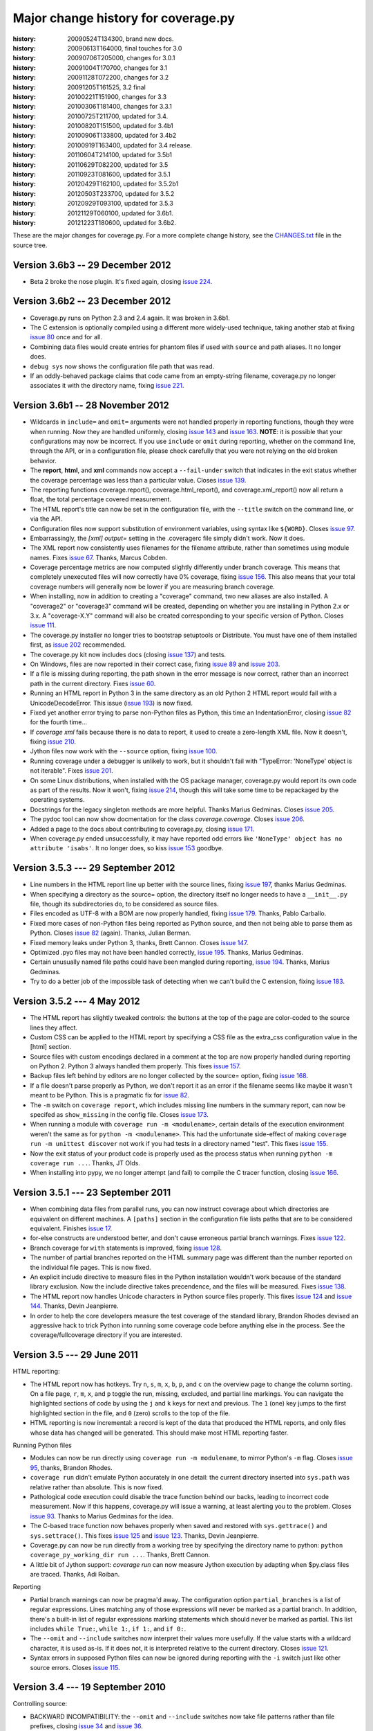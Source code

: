 .. _changes:

====================================
Major change history for coverage.py
====================================

:history: 20090524T134300, brand new docs.
:history: 20090613T164000, final touches for 3.0
:history: 20090706T205000, changes for 3.0.1
:history: 20091004T170700, changes for 3.1
:history: 20091128T072200, changes for 3.2
:history: 20091205T161525, 3.2 final
:history: 20100221T151900, changes for 3.3
:history: 20100306T181400, changes for 3.3.1
:history: 20100725T211700, updated for 3.4.
:history: 20100820T151500, updated for 3.4b1
:history: 20100906T133800, updated for 3.4b2
:history: 20100919T163400, updated for 3.4 release.
:history: 20110604T214100, updated for 3.5b1
:history: 20110629T082200, updated for 3.5
:history: 20110923T081600, updated for 3.5.1
:history: 20120429T162100, updated for 3.5.2b1
:history: 20120503T233700, updated for 3.5.2
:history: 20120929T093100, updated for 3.5.3
:history: 20121129T060100, updated for 3.6b1.
:history: 20121223T180600, updated for 3.6b2.


These are the major changes for coverage.py.  For a more complete change
history, see the `CHANGES.txt`_ file in the source tree.

.. _CHANGES.txt: http://bitbucket.org/ned/coveragepy/src/tip/CHANGES.txt

Version 3.6b3 -- 29 December 2012
---------------------------------

- Beta 2 broke the nose plugin. It's fixed again, closing `issue 224`_.

.. _issue 224: https://bitbucket.org/ned/coveragepy/issue/224/36b2-breaks-nosexcover


Version 3.6b2 -- 23 December 2012
---------------------------------

- Coverage.py runs on Python 2.3 and 2.4 again. It was broken in 3.6b1.

- The C extension is optionally compiled using a different more widely-used
  technique, taking another stab at fixing `issue 80`_ once and for all.

- Combining data files would create entries for phantom files if used with
  ``source`` and path aliases.  It no longer does.

- ``debug sys`` now shows the configuration file path that was read.

- If an oddly-behaved package claims that code came from an empty-string
  filename, coverage.py no longer associates it with the directory name,
  fixing `issue 221`_.

.. _issue 80: https://bitbucket.org/ned/coveragepy/issue/80/is-there-a-duck-typing-way-to-know-we-cant
.. _issue 221: https://bitbucket.org/ned/coveragepy/issue/221/coveragepy-incompatible-with-pyratemp


Version 3.6b1 -- 28 November 2012
---------------------------------

- Wildcards in ``include=`` and ``omit=`` arguments were not handled properly
  in reporting functions, though they were when running.  Now they are handled
  uniformly, closing `issue 143`_ and `issue 163`_.  **NOTE**: it is possible
  that your configurations may now be incorrect.  If you use ``include`` or
  ``omit`` during reporting, whether on the command line, through the API, or
  in a configuration file, please check carefully that you were not relying on
  the old broken behavior.

- The **report**, **html**, and **xml** commands now accept a ``--fail-under``
  switch that indicates in the exit status whether the coverage percentage was
  less than a particular value.  Closes `issue 139`_.

- The reporting functions coverage.report(), coverage.html_report(), and
  coverage.xml_report() now all return a float, the total percentage covered
  measurement.

- The HTML report's title can now be set in the configuration file, with the
  ``--title`` switch on the command line, or via the API.

- Configuration files now support substitution of environment variables, using
  syntax like ``${WORD}``.  Closes `issue 97`_.

- Embarrassingly, the `[xml] output=` setting in the .coveragerc file simply
  didn't work.  Now it does.

- The XML report now consistently uses filenames for the filename attribute,
  rather than sometimes using module names.  Fixes `issue 67`_.
  Thanks, Marcus Cobden.

- Coverage percentage metrics are now computed slightly differently under
  branch coverage.  This means that completely unexecuted files will now
  correctly have 0% coverage, fixing `issue 156`_.  This also means that your
  total coverage numbers will generally now be lower if you are measuring
  branch coverage.

- When installing, now in addition to creating a "coverage" command, two new
  aliases are also installed.  A "coverage2" or "coverage3" command will be
  created, depending on whether you are installing in Python 2.x or 3.x.
  A "coverage-X.Y" command will also be created corresponding to your specific
  version of Python.  Closes `issue 111`_.

- The coverage.py installer no longer tries to bootstrap setuptools or
  Distribute.  You must have one of them installed first, as `issue 202`_
  recommended.

- The coverage.py kit now includes docs (closing `issue 137`_) and tests.

- On Windows, files are now reported in their correct case, fixing `issue 89`_
  and `issue 203`_.

- If a file is missing during reporting, the path shown in the error message
  is now correct, rather than an incorrect path in the current directory.
  Fixes `issue 60`_.

- Running an HTML report in Python 3 in the same directory as an old Python 2
  HTML report would fail with a UnicodeDecodeError. This issue (`issue 193`_)
  is now fixed.

- Fixed yet another error trying to parse non-Python files as Python, this
  time an IndentationError, closing `issue 82`_ for the fourth time...

- If `coverage xml` fails because there is no data to report, it used to
  create a zero-length XML file.  Now it doesn't, fixing `issue 210`_.

- Jython files now work with the ``--source`` option, fixing `issue 100`_.

- Running coverage under a debugger is unlikely to work, but it shouldn't fail
  with "TypeError: 'NoneType' object is not iterable".  Fixes `issue 201`_.

- On some Linux distributions, when installed with the OS package manager,
  coverage.py would report its own code as part of the results.  Now it won't,
  fixing `issue 214`_, though this will take some time to be repackaged by the
  operating systems.

- Docstrings for the legacy singleton methods are more helpful.  Thanks Marius
  Gedminas.  Closes `issue 205`_.

- The pydoc tool can now show docmentation for the class `coverage.coverage`.
  Closes `issue 206`_.

- Added a page to the docs about contributing to coverage.py, closing
  `issue 171`_.

- When coverage.py ended unsuccessfully, it may have reported odd errors like
  ``'NoneType' object has no attribute 'isabs'``.  It no longer does,
  so kiss `issue 153`_ goodbye.

.. _issue 60: https://bitbucket.org/ned/coveragepy/issue/60/incorrect-path-to-orphaned-pyc-files
.. _issue 67: https://bitbucket.org/ned/coveragepy/issue/67/xml-report-filenames-may-be-generated
.. _issue 82: https://bitbucket.org/ned/coveragepy/issue/82/tokenerror-when-generating-html-report
.. _issue 89: https://bitbucket.org/ned/coveragepy/issue/89/on-windows-all-packages-are-reported-in
.. _issue 97: https://bitbucket.org/ned/coveragepy/issue/97/allow-environment-variables-to-be
.. _issue 100: https://bitbucket.org/ned/coveragepy/issue/100/source-directive-doesnt-work-for-packages
.. _issue 111: https://bitbucket.org/ned/coveragepy/issue/111/when-installing-coverage-with-pip-not
.. _issue 137: https://bitbucket.org/ned/coveragepy/issue/137/provide-docs-with-source-distribution
.. _issue 139: https://bitbucket.org/ned/coveragepy/issue/139/easy-check-for-a-certain-coverage-in-tests
.. _issue 143: https://bitbucket.org/ned/coveragepy/issue/143/omit-doesnt-seem-to-work-in-coverage
.. _issue 153: https://bitbucket.org/ned/coveragepy/issue/153/non-existent-filename-triggers
.. _issue 156: https://bitbucket.org/ned/coveragepy/issue/156/a-completely-unexecuted-file-shows-14
.. _issue 163: https://bitbucket.org/ned/coveragepy/issue/163/problem-with-include-and-omit-filename
.. _issue 171: https://bitbucket.org/ned/coveragepy/issue/171/how-to-contribute-and-run-tests
.. _issue 193: https://bitbucket.org/ned/coveragepy/issue/193/unicodedecodeerror-on-htmlpy
.. _issue 201: https://bitbucket.org/ned/coveragepy/issue/201/coverage-using-django-14-with-pydb-on
.. _issue 202: https://bitbucket.org/ned/coveragepy/issue/202/get-rid-of-ez_setuppy-and
.. _issue 203: https://bitbucket.org/ned/coveragepy/issue/203/duplicate-filenames-reported-when-filename
.. _issue 205: https://bitbucket.org/ned/coveragepy/issue/205/make-pydoc-coverage-more-friendly
.. _issue 206: https://bitbucket.org/ned/coveragepy/issue/206/pydoc-coveragecoverage-fails-with-an-error
.. _issue 210: https://bitbucket.org/ned/coveragepy/issue/210/if-theres-no-coverage-data-coverage-xml
.. _issue 214: https://bitbucket.org/ned/coveragepy/issue/214/coveragepy-measures-itself-on-precise


Version 3.5.3 --- 29 September 2012
-----------------------------------

- Line numbers in the HTML report line up better with the source lines, fixing
  `issue 197`_, thanks Marius Gedminas.

- When specifying a directory as the source= option, the directory itself no
  longer needs to have a ``__init__.py`` file, though its subdirectories do, to
  be considered as source files.

- Files encoded as UTF-8 with a BOM are now properly handled, fixing
  `issue 179`_.  Thanks, Pablo Carballo.

- Fixed more cases of non-Python files being reported as Python source, and
  then not being able to parse them as Python.  Closes `issue 82`_ (again).
  Thanks, Julian Berman.

- Fixed memory leaks under Python 3, thanks, Brett Cannon. Closes `issue 147`_.

- Optimized .pyo files may not have been handled correctly, `issue 195`_.
  Thanks, Marius Gedminas.

- Certain unusually named file paths could have been mangled during reporting,
  `issue 194`_.  Thanks, Marius Gedminas.

- Try to do a better job of the impossible task of detecting when we can't
  build the C extension, fixing `issue 183`_.

.. _issue 82: https://bitbucket.org/ned/coveragepy/issue/82/tokenerror-when-generating-html-report
.. _issue 147: https://bitbucket.org/ned/coveragepy/issue/147/massive-memory-usage-by-ctracer
.. _issue 179: https://bitbucket.org/ned/coveragepy/issue/179/htmlreporter-fails-when-source-file-is
.. _issue 183: https://bitbucket.org/ned/coveragepy/issue/183/install-fails-for-python-23
.. _issue 194: https://bitbucket.org/ned/coveragepy/issue/194/filelocatorrelative_filename-could-mangle
.. _issue 195: https://bitbucket.org/ned/coveragepy/issue/195/pyo-file-handling-in-codeunit
.. _issue 197: https://bitbucket.org/ned/coveragepy/issue/197/line-numbers-in-html-report-do-not-align


Version 3.5.2 --- 4 May 2012
----------------------------

- The HTML report has slightly tweaked controls: the buttons at the top of
  the page are color-coded to the source lines they affect.

- Custom CSS can be applied to the HTML report by specifying a CSS file as
  the extra_css configuration value in the [html] section.

- Source files with custom encodings declared in a comment at the top are now
  properly handled during reporting on Python 2.  Python 3 always handled them
  properly.  This fixes `issue 157`_.

- Backup files left behind by editors are no longer collected by the source=
  option, fixing `issue 168`_.

- If a file doesn't parse properly as Python, we don't report it as an error
  if the filename seems like maybe it wasn't meant to be Python.  This is a
  pragmatic fix for `issue 82`_.

- The ``-m`` switch on ``coverage report``, which includes missing line numbers
  in the summary report, can now be specifed as ``show_missing`` in the
  config file.  Closes `issue 173`_.

- When running a module with ``coverage run -m <modulename>``, certain details
  of the execution environment weren't the same as for
  ``python -m <modulename>``.  This had the unfortunate side-effect of making
  ``coverage run -m unittest discover`` not work if you had tests in a
  directory named "test".  This fixes `issue 155`_.

- Now the exit status of your product code is properly used as the process
  status when running ``python -m coverage run ...``.  Thanks, JT Olds.

- When installing into pypy, we no longer attempt (and fail) to compile
  the C tracer function, closing `issue 166`_.

.. _issue 82: https://bitbucket.org/ned/coveragepy/issue/82/tokenerror-when-generating-html-report
.. _issue 155: https://bitbucket.org/ned/coveragepy/issue/155/cant-use-coverage-run-m-unittest-discover
.. _issue 157: https://bitbucket.org/ned/coveragepy/issue/157/chokes-on-source-files-with-non-utf-8
.. _issue 166: https://bitbucket.org/ned/coveragepy/issue/166/dont-try-to-compile-c-extension-on-pypy
.. _issue 168: https://bitbucket.org/ned/coveragepy/issue/168/dont-be-alarmed-by-emacs-droppings
.. _issue 173: https://bitbucket.org/ned/coveragepy/issue/173/theres-no-way-to-specify-show-missing-in


Version 3.5.1 --- 23 September 2011
-----------------------------------

- When combining data files from parallel runs, you can now instruct coverage
  about which directories are equivalent on different machines.  A ``[paths]``
  section in the configuration file lists paths that are to be considered
  equivalent.  Finishes `issue 17`_.

- for-else constructs are understood better, and don't cause erroneous partial
  branch warnings.  Fixes `issue 122`_.

- Branch coverage for ``with`` statements is improved, fixing `issue 128`_.

- The number of partial branches reported on the HTML summary page was
  different than the number reported on the individual file pages.  This is
  now fixed.

- An explicit include directive to measure files in the Python installation
  wouldn't work because of the standard library exclusion.  Now the include
  directive takes precendence, and the files will be measured.  Fixes
  `issue 138`_.

- The HTML report now handles Unicode characters in Python source files
  properly.  This fixes `issue 124`_ and `issue 144`_. Thanks, Devin
  Jeanpierre.

- In order to help the core developers measure the test coverage of the
  standard library, Brandon Rhodes devised an aggressive hack to trick Python
  into running some coverage code before anything else in the process.
  See the coverage/fullcoverage directory if you are interested.

.. _issue 17: http://bitbucket.org/ned/coveragepy/issue/17/support-combining-coverage-data-from
.. _issue 122: http://bitbucket.org/ned/coveragepy/issue/122/for-else-always-reports-missing-branch
.. _issue 124: http://bitbucket.org/ned/coveragepy/issue/124/no-arbitrary-unicode-in-html-reports-in
.. _issue 128: http://bitbucket.org/ned/coveragepy/issue/128/branch-coverage-of-with-statement-in-27
.. _issue 138: http://bitbucket.org/ned/coveragepy/issue/138/include-should-take-precedence-over-is
.. _issue 144: http://bitbucket.org/ned/coveragepy/issue/144/failure-generating-html-output-for


Version 3.5 --- 29 June 2011
----------------------------

HTML reporting:

- The HTML report now has hotkeys.  Try ``n``, ``s``, ``m``, ``x``, ``b``,
  ``p``, and ``c`` on the overview page to change the column sorting.
  On a file page, ``r``, ``m``, ``x``, and ``p`` toggle the run, missing,
  excluded, and partial line markings.  You can navigate the highlighted
  sections of code by using the ``j`` and ``k`` keys for next and previous.
  The ``1`` (one) key jumps to the first highlighted section in the file,
  and ``0`` (zero) scrolls to the top of the file.

- HTML reporting is now incremental: a record is kept of the data that
  produced the HTML reports, and only files whose data has changed will
  be generated.  This should make most HTML reporting faster.


Running Python files

- Modules can now be run directly using ``coverage run -m modulename``, to
  mirror Python's ``-m`` flag.  Closes `issue 95`_, thanks, Brandon Rhodes.

- ``coverage run`` didn't emulate Python accurately in one detail: the
  current directory inserted into ``sys.path`` was relative rather than
  absolute. This is now fixed.

- Pathological code execution could disable the trace function behind our
  backs, leading to incorrect code measurement.  Now if this happens,
  coverage.py will issue a warning, at least alerting you to the problem.
  Closes `issue 93`_.  Thanks to Marius Gedminas for the idea.

- The C-based trace function now behaves properly when saved and restored
  with ``sys.gettrace()`` and ``sys.settrace()``.  This fixes `issue 125`_
  and `issue 123`_.  Thanks, Devin Jeanpierre.

- Coverage.py can now be run directly from a working tree by specifying
  the directory name to python:  ``python coverage_py_working_dir run ...``.
  Thanks, Brett Cannon.

- A little bit of Jython support: `coverage run` can now measure Jython
  execution by adapting when $py.class files are traced. Thanks, Adi Roiban.


Reporting

- Partial branch warnings can now be pragma'd away.  The configuration option
  ``partial_branches`` is a list of regular expressions.  Lines matching any of
  those expressions will never be marked as a partial branch.  In addition,
  there's a built-in list of regular expressions marking statements which should
  never be marked as partial.  This list includes ``while True:``, ``while 1:``,
  ``if 1:``, and ``if 0:``.

- The ``--omit`` and ``--include`` switches now interpret their values more
  usefully.  If the value starts with a wildcard character, it is used as-is.
  If it does not, it is interpreted relative to the current directory.
  Closes `issue 121`_.

- Syntax errors in supposed Python files can now be ignored during reporting
  with the ``-i`` switch just like other source errors.  Closes `issue 115`_.

.. _issue 93: http://bitbucket.org/ned/coveragepy/issue/93/copying-a-mock-object-breaks-coverage
.. _issue 95: https://bitbucket.org/ned/coveragepy/issue/95/run-subcommand-should-take-a-module-name
.. _issue 115: https://bitbucket.org/ned/coveragepy/issue/115/fail-gracefully-when-reporting-on-file
.. _issue 121: https://bitbucket.org/ned/coveragepy/issue/121/filename-patterns-are-applied-stupidly
.. _issue 123: https://bitbucket.org/ned/coveragepy/issue/123/pyeval_settrace-used-in-way-that-breaks
.. _issue 125: https://bitbucket.org/ned/coveragepy/issue/125/coverage-removes-decoratortoolss-tracing


Version 3.4 --- 19 September 2010
---------------------------------

Controlling source:

- BACKWARD INCOMPATIBILITY: the ``--omit`` and ``--include`` switches now take
  file patterns rather than file prefixes, closing `issue 34`_ and `issue 36`_.

- BACKWARD INCOMPATIBILITY: the `omit_prefixes` argument is gone throughout
  coverage.py, replaced with `omit`, a list of filename patterns suitable for
  `fnmatch`.  A parallel argument `include` controls what files are included.

- The run command now has a ``--source`` switch, a list of directories or
  module names.  If provided, coverage.py will only measure execution in those
  source files.  The run command also now supports ``--include`` and ``--omit``
  to control what modules it measures.  This can speed execution and reduce the
  amount of data during reporting. Thanks Zooko.

- The reporting commands (report, annotate, html, and xml) now have an
  ``--include`` switch to restrict reporting to modules matching those file
  patterns, similar to the existing ``--omit`` switch. Thanks, Zooko.

Reporting:

- Completely unexecuted files can now be included in coverage results, reported
  as 0% covered.  This only happens if the --source option is specified, since
  coverage.py needs guidance about where to look for source files.

- Python files with no statements, for example, empty ``__init__.py`` files,
  are now reported as having zero statements instead of one.  Fixes `issue 1`_.

- Reports now have a column of missed line counts rather than executed line
  counts, since developers should focus on reducing the missed lines to zero,
  rather than increasing the executed lines to varying targets.  Once
  suggested, this seemed blindingly obvious.

- Coverage percentages are now displayed uniformly across reporting methods.
  Previously, different reports could round percentages differently.  Also,
  percentages are only reported as 0% or 100% if they are truly 0 or 100, and
  are rounded otherwise.  Fixes `issue 41`_ and `issue 70`_.

- The XML report output now properly includes a percentage for branch coverage,
  fixing `issue 65`_ and `issue 81`_, and the report is sorted by package
  name, fixing `issue 88`_.

- The XML report is now sorted by package name, fixing `issue 88`_.

- The precision of reported coverage percentages can be set with the
  ``[report] precision`` config file setting.  Completes `issue 16`_.

- Line numbers in HTML source pages are clickable, linking directly to that
  line, which is highlighted on arrival.  Added a link back to the index page
  at the bottom of each HTML page.

Execution and measurement:

- Various warnings are printed to stderr for problems encountered during data
  measurement: if a ``--source`` module has no Python source to measure, or is
  never encountered at all, or if no data is collected.

- Doctest text files are no longer recorded in the coverage data, since they
  can't be reported anyway.  Fixes `issue 52`_ and `issue 61`_.

- Threads derived from ``threading.Thread`` with an overridden `run` method
  would report no coverage for the `run` method.  This is now fixed, closing
  `issue 85`_.

- Programs that exited with ``sys.exit()`` with no argument weren't handled
  properly, producing a coverage.py stack trace.  This is now fixed.

- Programs that call ``os.fork`` will properly collect data from both the child
  and parent processes.  Use ``coverage run -p`` to get two data files that can
  be combined with ``coverage combine``.  Fixes `issue 56`_.

- When measuring code running in a virtualenv, most of the system library was
  being measured when it shouldn't have been.  This is now fixed.

- Coverage can now be run as a module: ``python -m coverage``.  Thanks,
  Brett Cannon.

.. _issue 1:  http://bitbucket.org/ned/coveragepy/issue/1/empty-__init__py-files-are-reported-as-1-executable
.. _issue 16: http://bitbucket.org/ned/coveragepy/issue/16/allow-configuration-of-accuracy-of-percentage-totals
.. _issue 34: http://bitbucket.org/ned/coveragepy/issue/34/enhanced-omit-globbing-handling
.. _issue 36: http://bitbucket.org/ned/coveragepy/issue/36/provide-regex-style-omit
.. _issue 41: http://bitbucket.org/ned/coveragepy/issue/41/report-says-100-when-it-isnt-quite-there
.. _issue 52: http://bitbucket.org/ned/coveragepy/issue/52/doctesttestfile-confuses-source-detection
.. _issue 56: http://bitbucket.org/ned/coveragepy/issue/56/coveragepy-cant-trace-child-processes-of-a
.. _issue 61: http://bitbucket.org/ned/coveragepy/issue/61/annotate-i-doesnt-work
.. _issue 65: http://bitbucket.org/ned/coveragepy/issue/65/branch-option-not-reported-in-cobertura
.. _issue 70: http://bitbucket.org/ned/coveragepy/issue/70/text-report-and-html-report-disagree-on-coverage
.. _issue 81: http://bitbucket.org/ned/coveragepy/issue/81/xml-report-does-not-have-condition-coverage-attribute-for-lines-with-a
.. _issue 85: http://bitbucket.org/ned/coveragepy/issue/85/threadrun-isnt-measured
.. _issue 88: http://bitbucket.org/ned/coveragepy/issue/88/xml-report-lists-packages-in-random-order


Version 3.3.1 --- 6 March 2010
------------------------------

- Using ``parallel=True`` in a .coveragerc file prevented reporting, but now
  does not, fixing `issue 49`_.

- When running your code with ``coverage run``, if you call ``sys.exit()``,
  coverage.py will exit with that status code, fixing `issue 50`_.

.. _issue 49: http://bitbucket.org/ned/coveragepy/issue/49
.. _issue 50: http://bitbucket.org/ned/coveragepy/issue/50


Version 3.3 --- 24 February 2010
--------------------------------

- Settings are now read from a .coveragerc file.  A specific file can be
  specified on the command line with ``--rcfile=FILE``.  The name of the file
  can be programmatically set with the ``config_file`` argument to the
  coverage() constructor, or reading a config file can be disabled with
  ``config_file=False``.

- Added coverage.process_start to enable coverage measurement when Python
  starts.

- Parallel data file names now have a random number appended to them in
  addition to the machine name and process id. Also, parallel data files
  combined with ``coverage combine`` are deleted after they're combined, to
  clean up unneeded files. Fixes `issue 40`_.

- Exceptions thrown from product code run with ``coverage run`` are now
  displayed without internal coverage.py frames, so the output is the same as
  when the code is run without coverage.py.

- Fixed `issue 39`_ and `issue 47`_.

.. _issue 39: http://bitbucket.org/ned/coveragepy/issue/39
.. _issue 40: http://bitbucket.org/ned/coveragepy/issue/40
.. _issue 47: http://bitbucket.org/ned/coveragepy/issue/47


Version 3.2 --- 5 December 2009
-------------------------------

- Branch coverage: coverage.py can tell you which branches didn't have both (or
  all) choices executed, even where the choice doesn't affect which lines were
  executed.  See :ref:`branch` for more details.

- The table of contents in the HTML report is now sortable: click the headers
  on any column.  The sorting is persisted so that subsequent reports are
  sorted as you wish.  Thanks, `Chris Adams`_.

- XML reporting has file paths that let Cobertura find the source code, fixing
  `issue 21`_.

- The ``--omit`` option now works much better than before, fixing `issue 14`_
  and `issue 33`_.  Thanks, Danek Duvall.

- Added a ``--version`` option on the command line.

- Program execution under coverage is a few percent faster.

- Some exceptions reported by the command line interface have been cleaned up
  so that tracebacks inside coverage.py aren't shown.  Fixes `issue 23`_.

- Fixed some problems syntax coloring sources with line continuations and
  source with tabs: `issue 30`_ and `issue 31`_.

.. _Chris Adams: http://improbable.org/chris/
.. _issue 21: http://bitbucket.org/ned/coveragepy/issue/21
.. _issue 23: http://bitbucket.org/ned/coveragepy/issue/23
.. _issue 14: http://bitbucket.org/ned/coveragepy/issue/14
.. _issue 30: http://bitbucket.org/ned/coveragepy/issue/30
.. _issue 31: http://bitbucket.org/ned/coveragepy/issue/31
.. _issue 33: http://bitbucket.org/ned/coveragepy/issue/33


Version 3.1 --- 4 October 2009
------------------------------

- Python 3.1 is now supported.

- Coverage.py has a new command line syntax with sub-commands.  This expands
  the possibilities for adding features and options in the future.  The old
  syntax is still supported.  Try ``coverage help`` to see the new commands.
  Thanks to Ben Finney for early help.

- Added an experimental ``coverage xml`` command for producing coverage reports
  in a Cobertura-compatible XML format.  Thanks, Bill Hart.

- Added the ``--timid`` option to enable a simpler slower trace function that
  works for DecoratorTools projects, including TurboGears.  Fixed `issue 12`_
  and `issue 13`_.

- HTML reports now display syntax-colored Python source.

- Added a ``coverage debug`` command for getting diagnostic information about
  the coverage.py installation.

- Source code can now be read from eggs.  Thanks, `Ross Lawley`_.  Fixes
  `issue 25`_.

.. _Ross Lawley: http://agileweb.org/
.. _issue 25: http://bitbucket.org/ned/coveragepy/issue/25
.. _issue 12: http://bitbucket.org/ned/coveragepy/issue/12
.. _issue 13: http://bitbucket.org/ned/coveragepy/issue/13


Version 3.0.1 --- 7 July 2009
-----------------------------

- Removed the recursion limit in the tracer function.  Previously, code that
  ran more than 500 frames deep would crash.

- Fixed a bizarre problem involving pyexpat, whereby lines following XML parser
  invocations could be overlooked.

- On Python 2.3, coverage.py could mis-measure code with exceptions being
  raised.  This is now fixed.

- The coverage.py code itself will now not be measured by coverage.py, and no
  coverage modules will be mentioned in the nose ``--with-cover`` plugin.

- When running source files, coverage.py now opens them in universal newline
  mode just like Python does.  This lets it run Windows files on Mac, for
  example.


Version 3.0 --- 13 June 2009
----------------------------

- Coverage is now a package rather than a module.  Functionality has been split
  into classes.

- HTML reports and annotation of source files: use the new ``-b`` (browser)
  switch.  Thanks to George Song for code, inspiration and guidance.

- The trace function is implemented in C for speed.  Coverage runs are now
  much faster.  Thanks to David Christian for productive micro-sprints and
  other encouragement.

- The minimum supported Python version is 2.3.

- When using the object api (that is, constructing a coverage() object), data
  is no longer saved automatically on process exit.  You can re-enable it with
  the ``auto_data=True`` parameter on the coverage() constructor.
  The module-level interface still uses automatic saving.

- Code in the Python standard library is not measured by default.  If you need
  to measure standard library code, use the ``-L`` command-line switch during
  execution, or the ``cover_pylib=True`` argument to the coverage()
  constructor.

- API changes:

  - Added parameters to coverage.__init__ for options that had been set on
    the coverage object itself.

  - Added clear_exclude() and get_exclude_list() methods for programmatic
    manipulation of the exclude regexes.

  - Added coverage.load() to read previously-saved data from the data file.

  - coverage.annotate_file is no longer available.

  - Removed the undocumented cache_file argument to coverage.usecache().
